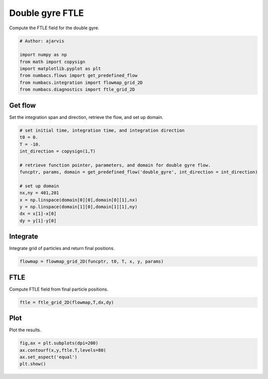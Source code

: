 
.. DO NOT EDIT.
.. THIS FILE WAS AUTOMATICALLY GENERATED BY SPHINX-GALLERY.
.. TO MAKE CHANGES, EDIT THE SOURCE PYTHON FILE:
.. "auto_examples/ftle/plot_dg_ftle.py"
.. LINE NUMBERS ARE GIVEN BELOW.

.. only:: html

    .. note::
        :class: sphx-glr-download-link-note

        :ref:`Go to the end <sphx_glr_download_auto_examples_ftle_plot_dg_ftle.py>`
        to download the full example code.

.. rst-class:: sphx-glr-example-title

.. _sphx_glr_auto_examples_ftle_plot_dg_ftle.py:


Double gyre FTLE
================

Compute the FTLE field for the double gyre.

.. GENERATED FROM PYTHON SOURCE LINES 10-19

.. code-block:: Python


    # Author: ajarvis

    import numpy as np
    from math import copysign
    import matplotlib.pyplot as plt
    from numbacs.flows import get_predefined_flow
    from numbacs.integration import flowmap_grid_2D
    from numbacs.diagnostics import ftle_grid_2D







.. GENERATED FROM PYTHON SOURCE LINES 20-23

Get flow
--------------
Set the integration span and direction, retrieve the flow, and set up domain.

.. GENERATED FROM PYTHON SOURCE LINES 23-39

.. code-block:: Python


    # set initial time, integration time, and integration direction
    t0 = 0.
    T = -10.
    int_direction = copysign(1,T)

    # retrieve function pointer, parameters, and domain for double gyre flow.
    funcptr, params, domain = get_predefined_flow('double_gyre', int_direction = int_direction)

    # set up domain
    nx,ny = 401,201
    x = np.linspace(domain[0][0],domain[0][1],nx)
    y = np.linspace(domain[1][0],domain[1][1],ny)
    dx = x[1]-x[0]
    dy = y[1]-y[0]








.. GENERATED FROM PYTHON SOURCE LINES 40-43

Integrate
---------
Integrate grid of particles and return final positions.

.. GENERATED FROM PYTHON SOURCE LINES 43-45

.. code-block:: Python

    flowmap = flowmap_grid_2D(funcptr, t0, T, x, y, params)








.. GENERATED FROM PYTHON SOURCE LINES 46-49

FTLE
----
Compute FTLE field from final particle positions.

.. GENERATED FROM PYTHON SOURCE LINES 49-51

.. code-block:: Python

    ftle = ftle_grid_2D(flowmap,T,dx,dy)








.. GENERATED FROM PYTHON SOURCE LINES 52-55

Plot
----
Plot the results.

.. GENERATED FROM PYTHON SOURCE LINES 55-59

.. code-block:: Python

    fig,ax = plt.subplots(dpi=200)
    ax.contourf(x,y,ftle.T,levels=80)
    ax.set_aspect('equal')
    plt.show()



.. image-sg:: /auto_examples/ftle/images/sphx_glr_plot_dg_ftle_001.png
   :alt: plot dg ftle
   :srcset: /auto_examples/ftle/images/sphx_glr_plot_dg_ftle_001.png
   :class: sphx-glr-single-img






.. rst-class:: sphx-glr-timing

   **Total running time of the script:** (0 minutes 0.799 seconds)


.. _sphx_glr_download_auto_examples_ftle_plot_dg_ftle.py:

.. only:: html

  .. container:: sphx-glr-footer sphx-glr-footer-example

    .. container:: sphx-glr-download sphx-glr-download-jupyter

      :download:`Download Jupyter notebook: plot_dg_ftle.ipynb <plot_dg_ftle.ipynb>`

    .. container:: sphx-glr-download sphx-glr-download-python

      :download:`Download Python source code: plot_dg_ftle.py <plot_dg_ftle.py>`

    .. container:: sphx-glr-download sphx-glr-download-zip

      :download:`Download zipped: plot_dg_ftle.zip <plot_dg_ftle.zip>`


.. only:: html

 .. rst-class:: sphx-glr-signature

    `Gallery generated by Sphinx-Gallery <https://sphinx-gallery.github.io>`_
